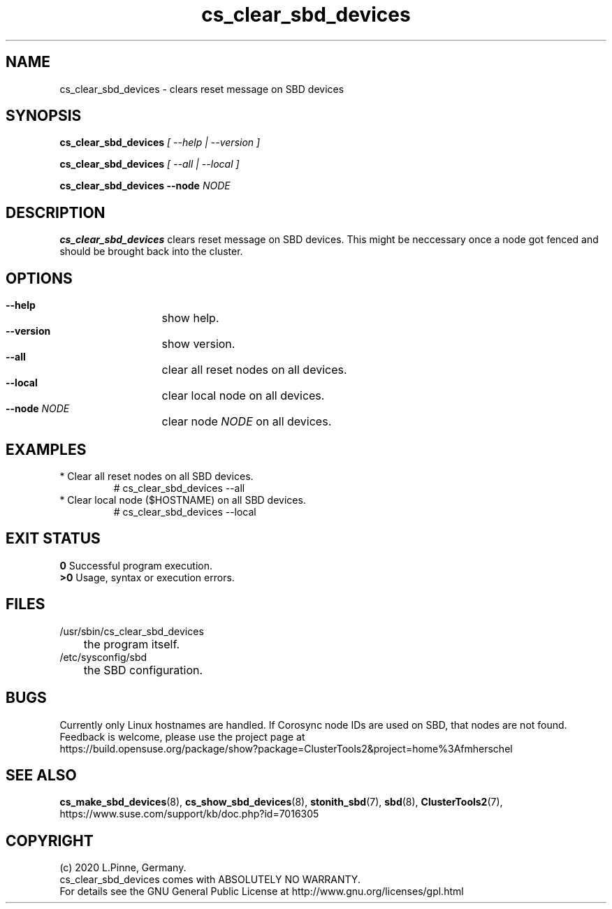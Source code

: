 .TH cs_clear_sbd_devices 8 "14 Sep 2020" "" "ClusterTools2"
.\"
.SH NAME
cs_clear_sbd_devices \- clears reset message on SBD devices 
.\"
.SH SYNOPSIS
.P
.B cs_clear_sbd_devices \fI[ --help | --version ]\fR
.P
.B cs_clear_sbd_devices \fI[ --all | --local ]\fR
.P
.B cs_clear_sbd_devices --node \fINODE\fR
.\"
.SH DESCRIPTION
\fBcs_clear_sbd_devices\fP clears reset message on SBD devices.
This might be neccessary once a node got fenced and should be brought back
into the cluster.
.\"
.SH OPTIONS
.HP
\fB --help\fR
	show help.
.HP
\fB --version\fR
	show version.
.HP
\fB --all\fR
	clear all reset nodes on all devices.
.HP
\fB --local\fR
	clear local node on all devices.
.HP
\fB --node\fR \fINODE\fR
	clear node \fINODE\fR on all devices.
.\"
.SH EXAMPLES
.TP
* Clear all reset nodes on all SBD devices.
.br
# cs_clear_sbd_devices --all
.TP
* Clear local node ($HOSTNAME) on all SBD devices.
.br
# cs_clear_sbd_devices --local
.\"
.SH EXIT STATUS
.B 0
Successful program execution.
.br
.B >0 
Usage, syntax or execution errors.
.\"
.SH FILES
.TP
/usr/sbin/cs_clear_sbd_devices
	the program itself.
.TP
/etc/sysconfig/sbd
	the SBD configuration.
.\"
.SH BUGS
Currently only Linux hostnames are handled.
If Corosync node IDs are used on SBD, that nodes are not found.  
.br
Feedback is welcome, please use the project page at
.br
https://build.opensuse.org/package/show?package=ClusterTools2&project=home%3Afmherschel
.\"
.SH SEE ALSO
\fBcs_make_sbd_devices\fP(8), \fBcs_show_sbd_devices\fP(8),
\fBstonith_sbd\fP(7), \fBsbd\fP(8), \fBClusterTools2\fP(7),
https://www.suse.com/support/kb/doc.php?id=7016305
.\"
.\"
.SH COPYRIGHT
(c) 2020 L.Pinne, Germany.
.br
cs_clear_sbd_devices comes with ABSOLUTELY NO WARRANTY.
.br
For details see the GNU General Public License at
http://www.gnu.org/licenses/gpl.html
.\"
